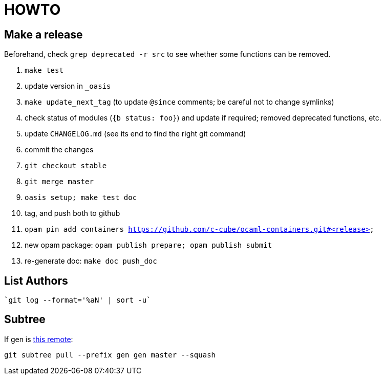 = HOWTO

== Make a release

Beforehand, check `grep deprecated -r src` to see whether some functions
can be removed.

1. `make test`
2. update version in `_oasis`
3. `make update_next_tag` (to update `@since` comments; be careful not to change symlinks)
4. check status of modules (`{b status: foo}`) and update if required;
   removed deprecated functions, etc.
5. update `CHANGELOG.md` (see its end to find the right git command)
6. commit the changes
7. `git checkout stable`
8. `git merge master`
9. `oasis setup; make test doc`
10. tag, and push both to github
11. `opam pin add containers https://github.com/c-cube/ocaml-containers.git#<release>`
12. new opam package: `opam publish prepare; opam publish submit`
13. re-generate doc: `make doc push_doc`

== List Authors

  `git log --format='%aN' | sort -u`

== Subtree

If gen is https://github.com/c-cube/gen.git[this remote]:

  git subtree pull --prefix gen gen master --squash
